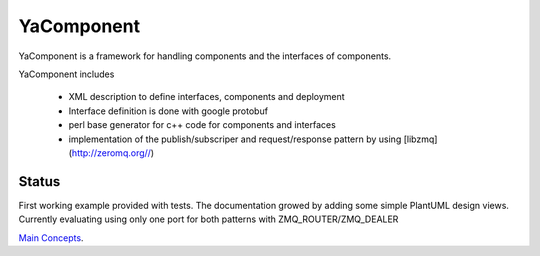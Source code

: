 YaComponent
===========

YaComponent is a framework for handling components and the interfaces of components.

YaComponent includes

 * XML description to define interfaces, components and deployment
 * Interface definition is done with google protobuf
 * perl base generator for c++ code for components and interfaces
 * implementation of the publish/subscriper and request/response pattern by using [libzmq](http://zeromq.org//)

Status
------

First working example provided with tests.
The documentation growed by adding some simple PlantUML design views.
Currently evaluating using only one port for both patterns with ZMQ_ROUTER/ZMQ_DEALER

`Main Concepts <doc/Concept.rst>`_.

.. [User Guide](http://kreuzberger.github.io/YaComponent/UserGuide.html)


